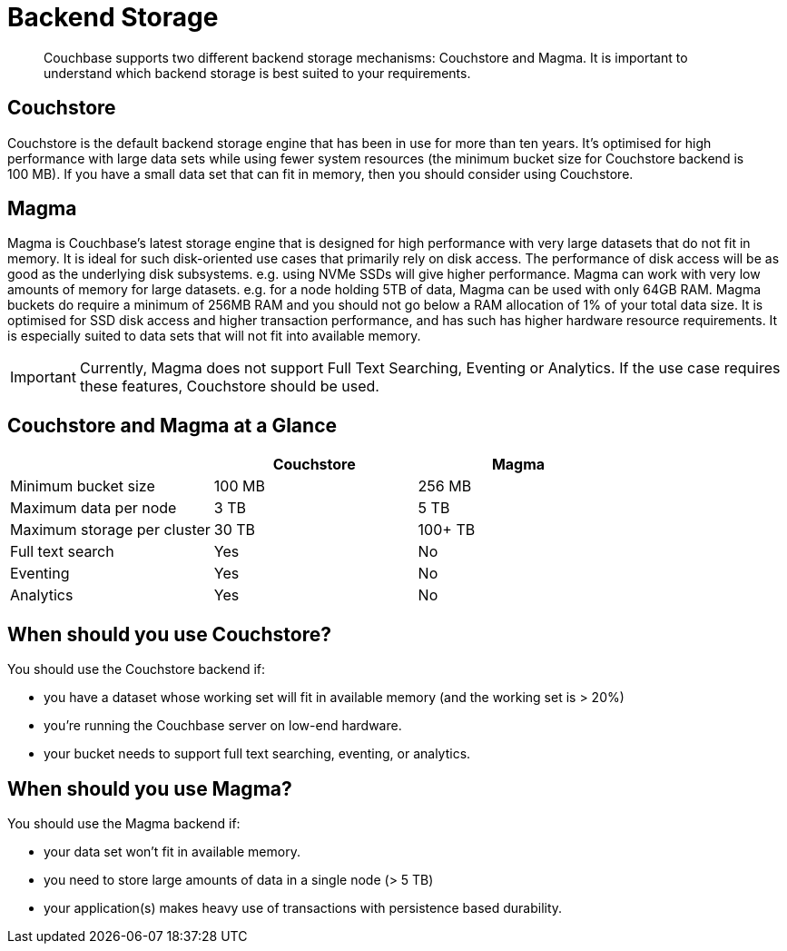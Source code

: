 = Backend Storage
:description: pass:q[Couchbase supports two different backend storage mechanisms: Couchstore and Magma. It is important to understand which backend storage is best suited to your requirements.]

[abstract]
{description}

== Couchstore

Couchstore is the default backend storage engine that has been in use for more than ten years. 
It's optimised for high performance with large data sets while using fewer system resources (the minimum bucket size for Couchstore backend is 100 MB). 
If you have a small data set that can fit in memory, then you should consider using Couchstore.

== Magma

Magma is Couchbase's latest storage engine that is designed for high performance with very large datasets that do not fit in memory. It is ideal for such disk-oriented use cases that primarily rely on disk access. The performance of disk access will be as good as the underlying disk subsystems. e.g. using NVMe SSDs will give higher performance.  
Magma can work with very low amounts of memory for large datasets. e.g. for a node holding 5TB of data, Magma can be used with only 64GB RAM. Magma buckets do require a minimum of 256MB RAM and you should not go below a RAM allocation of 1% of your total data size. 
It is optimised for SSD disk access and higher transaction performance, and has such has higher hardware resource requirements. 
It is especially suited to data sets that will not fit into available memory.

IMPORTANT: Currently, Magma does not support Full Text Searching, Eventing or Analytics. If the use case requires these features, Couchstore should be used.

== Couchstore and Magma at a Glance

|===
| {empty} | Couchstore |Magma

| Minimum bucket size
| 100 MB
| 256 MB

| Maximum data per node
| 3 TB
| 5 TB

| Maximum storage per cluster
| 30 TB
| 100+ TB

| Full text search
| Yes
| No

| Eventing
| Yes
| No

| Analytics
| Yes
| No
|===

== When should you use Couchstore?

You should use the Couchstore backend if:

* you have a dataset whose working set will fit in available memory (and the working set is > 20%)
* you're running the Couchbase server on low-end hardware.
* your bucket  needs to support full text searching, eventing, or analytics.

== When should you use Magma?

You should use the Magma backend if:

* your data set won't fit in available memory.
* you need to store large amounts of data in a single node (> 5 TB)
* your application(s) makes heavy use of transactions with persistence based durability.


